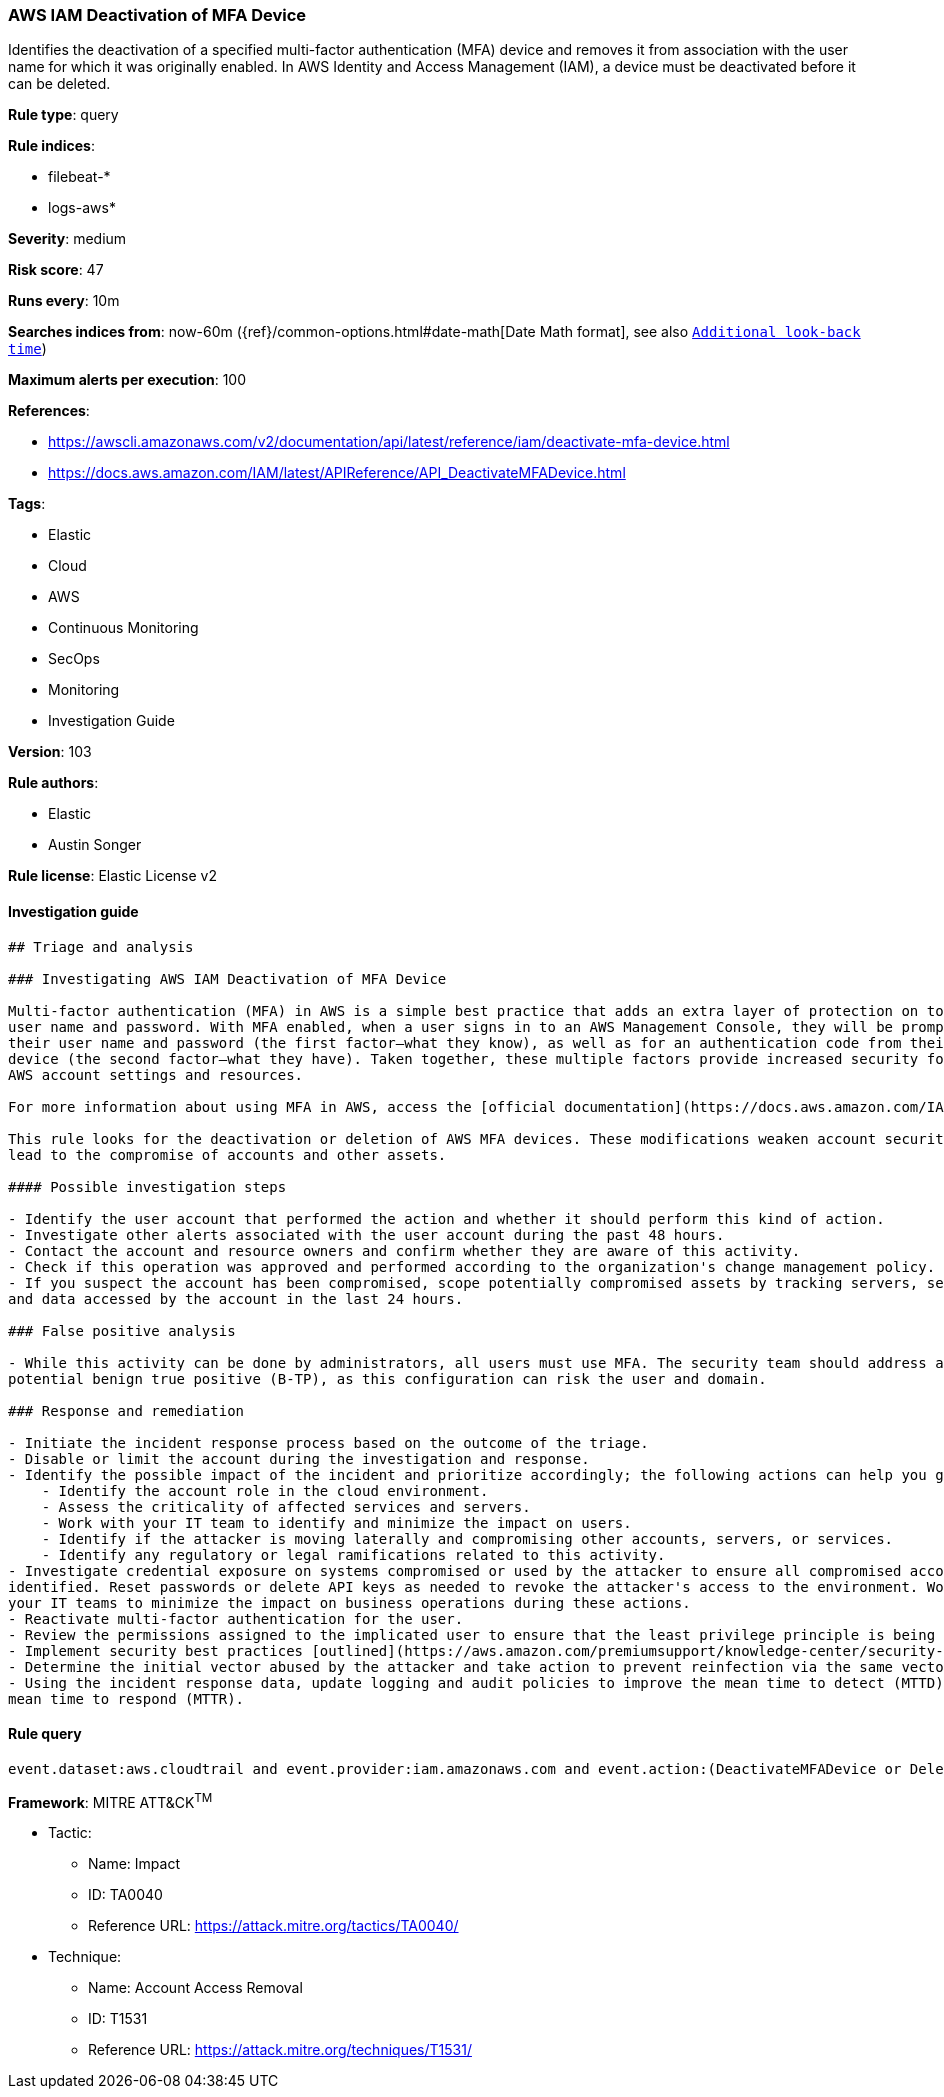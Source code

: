 [[prebuilt-rule-8-4-1-aws-iam-deactivation-of-mfa-device]]
=== AWS IAM Deactivation of MFA Device

Identifies the deactivation of a specified multi-factor authentication (MFA) device and removes it from association with the user name for which it was originally enabled. In AWS Identity and Access Management (IAM), a device must be deactivated before it can be deleted.

*Rule type*: query

*Rule indices*: 

* filebeat-*
* logs-aws*

*Severity*: medium

*Risk score*: 47

*Runs every*: 10m

*Searches indices from*: now-60m ({ref}/common-options.html#date-math[Date Math format], see also <<rule-schedule, `Additional look-back time`>>)

*Maximum alerts per execution*: 100

*References*: 

* https://awscli.amazonaws.com/v2/documentation/api/latest/reference/iam/deactivate-mfa-device.html
* https://docs.aws.amazon.com/IAM/latest/APIReference/API_DeactivateMFADevice.html

*Tags*: 

* Elastic
* Cloud
* AWS
* Continuous Monitoring
* SecOps
* Monitoring
* Investigation Guide

*Version*: 103

*Rule authors*: 

* Elastic
* Austin Songer

*Rule license*: Elastic License v2


==== Investigation guide


[source, markdown]
----------------------------------
## Triage and analysis

### Investigating AWS IAM Deactivation of MFA Device

Multi-factor authentication (MFA) in AWS is a simple best practice that adds an extra layer of protection on top of your
user name and password. With MFA enabled, when a user signs in to an AWS Management Console, they will be prompted for
their user name and password (the first factor—what they know), as well as for an authentication code from their AWS MFA
device (the second factor—what they have). Taken together, these multiple factors provide increased security for your
AWS account settings and resources.

For more information about using MFA in AWS, access the [official documentation](https://docs.aws.amazon.com/IAM/latest/UserGuide/id_credentials_mfa.html).

This rule looks for the deactivation or deletion of AWS MFA devices. These modifications weaken account security and can
lead to the compromise of accounts and other assets.

#### Possible investigation steps

- Identify the user account that performed the action and whether it should perform this kind of action.
- Investigate other alerts associated with the user account during the past 48 hours.
- Contact the account and resource owners and confirm whether they are aware of this activity.
- Check if this operation was approved and performed according to the organization's change management policy.
- If you suspect the account has been compromised, scope potentially compromised assets by tracking servers, services,
and data accessed by the account in the last 24 hours.

### False positive analysis

- While this activity can be done by administrators, all users must use MFA. The security team should address any
potential benign true positive (B-TP), as this configuration can risk the user and domain.

### Response and remediation

- Initiate the incident response process based on the outcome of the triage.
- Disable or limit the account during the investigation and response.
- Identify the possible impact of the incident and prioritize accordingly; the following actions can help you gain context:
    - Identify the account role in the cloud environment.
    - Assess the criticality of affected services and servers.
    - Work with your IT team to identify and minimize the impact on users.
    - Identify if the attacker is moving laterally and compromising other accounts, servers, or services.
    - Identify any regulatory or legal ramifications related to this activity.
- Investigate credential exposure on systems compromised or used by the attacker to ensure all compromised accounts are
identified. Reset passwords or delete API keys as needed to revoke the attacker's access to the environment. Work with
your IT teams to minimize the impact on business operations during these actions.
- Reactivate multi-factor authentication for the user.
- Review the permissions assigned to the implicated user to ensure that the least privilege principle is being followed.
- Implement security best practices [outlined](https://aws.amazon.com/premiumsupport/knowledge-center/security-best-practices/) by AWS.
- Determine the initial vector abused by the attacker and take action to prevent reinfection via the same vector.
- Using the incident response data, update logging and audit policies to improve the mean time to detect (MTTD) and the
mean time to respond (MTTR).
----------------------------------

==== Rule query


[source, js]
----------------------------------
event.dataset:aws.cloudtrail and event.provider:iam.amazonaws.com and event.action:(DeactivateMFADevice or DeleteVirtualMFADevice) and event.outcome:success

----------------------------------

*Framework*: MITRE ATT&CK^TM^

* Tactic:
** Name: Impact
** ID: TA0040
** Reference URL: https://attack.mitre.org/tactics/TA0040/
* Technique:
** Name: Account Access Removal
** ID: T1531
** Reference URL: https://attack.mitre.org/techniques/T1531/
